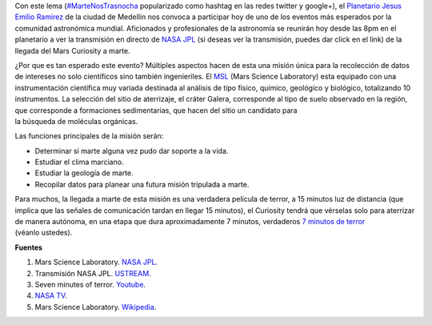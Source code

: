 .. title: Marte nos trasnocha
.. slug: marte-nos-trasnocha
.. date: 2012-08-06 01:12:00
.. tags: nasa, exploración espacial, msl, mars rover curiosity, marte, planetas
.. description:
.. category: ciencia/astronomía
.. type: text
.. author: Edward Villegas-Pulgarin

Con este lema
(`#MarteNosTrasnocha <https://twitter.com/#!/search/martenostrasnocha?q=martenostrasnocha>`__
popularizado como hashtag en las redes twitter y google+), el
`Planetario Jesus Emilio
Ramirez <http://www.planetariomedellin.org/planetario/29088_pasemos-la-noche-en-el-planetario.html>`__
de la ciudad de Medellín nos convoca a participar hoy de uno de los
eventos más esperados por la comunidad astronómica mundial.
Aficionados y profesionales de la astronomía se reunirán hoy desde las
8pm en el planetario a ver la transmisión en directo de `NASA
JPL <http://www.ustream.tv/nasajpl>`__ (si deseas ver la transmisión,
puedes dar click en el link) de la llegada del Mars Curiosity a marte.

.. TEASER_END

¿Por que es tan esperado este evento? Múltiples aspectos hacen de esta
una misión única para la recolección de datos de intereses no
solo científicos sino también ingenieriles. El
`MSL <http://mars.jpl.nasa.gov/msl/>`__ (Mars Science Laboratory) esta
equipado con una instrumentación científica muy variada destinada
al análisis de tipo físico, químico, geológico y biológico,
totalizando 10 instrumentos. La selección del sitio de aterrizaje, el
cráter Galera, corresponde al tipo de suelo observado en la región,
que corresponde a formaciones sedimentarias, que hacen del sitio un
candidato para la búsqueda de moléculas orgánicas.


Las funciones principales de la misión serán:

-  Determinar si marte alguna vez pudo dar soporte a la vida.
-  Estudiar el clima marciano.
-  Estudiar la geología de marte.
-  Recopilar datos para planear una futura misión tripulada a marte.

Para muchos, la llegada a marte de esta misión es una
verdadera película de terror, a 15 minutos luz de distancia (que implica
que las señales de comunicación tardan en llegar 15 minutos), el
Curiosity tendrá que vérselas solo para aterrizar de manera autónoma, en
una etapa que dura aproximadamente 7 minutos, verdaderos `7 minutos de
terror <https://www.youtube.com/watch?v=OHwUrxzrvtg>`__
(véanlo ustedes).

.. youtube:: OHwUrxzrvtg
   :align: center

**Fuentes**

1. Mars Science Laboratory. `NASA JPL <http://mars.jpl.nasa.gov/msl/>`__.

2. Transmisión NASA JPL. `USTREAM <http://www.ustream.tv/nasajpl>`__.

3. Seven minutes of terror. `Youtube <https://www.youtube.com/watch?v=OHwUrxzrvtg>`__.

4. `NASA TV <http://mars.jpl.nasa.gov/msl/multimedia/nasatv/>`__.

5. Mars Science Laboratory. `Wikipedia <http://en.wikipedia.org/wiki/Mars_Science_Laboratory>`__.

